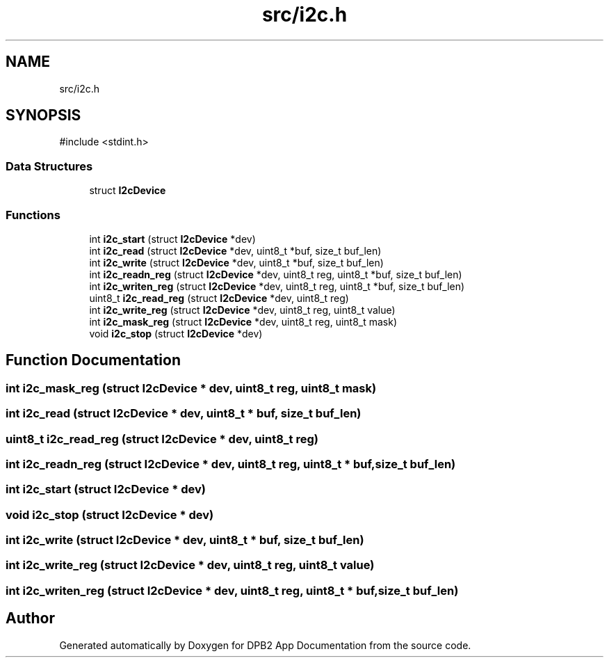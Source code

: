 .TH "src/i2c.h" 3 "Version 1.0.1" "DPB2 App Documentation" \" -*- nroff -*-
.ad l
.nh
.SH NAME
src/i2c.h
.SH SYNOPSIS
.br
.PP
\fR#include <stdint\&.h>\fP
.br

.SS "Data Structures"

.in +1c
.ti -1c
.RI "struct \fBI2cDevice\fP"
.br
.in -1c
.SS "Functions"

.in +1c
.ti -1c
.RI "int \fBi2c_start\fP (struct \fBI2cDevice\fP *dev)"
.br
.ti -1c
.RI "int \fBi2c_read\fP (struct \fBI2cDevice\fP *dev, uint8_t *buf, size_t buf_len)"
.br
.ti -1c
.RI "int \fBi2c_write\fP (struct \fBI2cDevice\fP *dev, uint8_t *buf, size_t buf_len)"
.br
.ti -1c
.RI "int \fBi2c_readn_reg\fP (struct \fBI2cDevice\fP *dev, uint8_t reg, uint8_t *buf, size_t buf_len)"
.br
.ti -1c
.RI "int \fBi2c_writen_reg\fP (struct \fBI2cDevice\fP *dev, uint8_t reg, uint8_t *buf, size_t buf_len)"
.br
.ti -1c
.RI "uint8_t \fBi2c_read_reg\fP (struct \fBI2cDevice\fP *dev, uint8_t reg)"
.br
.ti -1c
.RI "int \fBi2c_write_reg\fP (struct \fBI2cDevice\fP *dev, uint8_t reg, uint8_t value)"
.br
.ti -1c
.RI "int \fBi2c_mask_reg\fP (struct \fBI2cDevice\fP *dev, uint8_t reg, uint8_t mask)"
.br
.ti -1c
.RI "void \fBi2c_stop\fP (struct \fBI2cDevice\fP *dev)"
.br
.in -1c
.SH "Function Documentation"
.PP 
.SS "int i2c_mask_reg (struct \fBI2cDevice\fP * dev, uint8_t reg, uint8_t mask)"

.SS "int i2c_read (struct \fBI2cDevice\fP * dev, uint8_t * buf, size_t buf_len)"

.SS "uint8_t i2c_read_reg (struct \fBI2cDevice\fP * dev, uint8_t reg)"

.SS "int i2c_readn_reg (struct \fBI2cDevice\fP * dev, uint8_t reg, uint8_t * buf, size_t buf_len)"

.SS "int i2c_start (struct \fBI2cDevice\fP * dev)"

.SS "void i2c_stop (struct \fBI2cDevice\fP * dev)"

.SS "int i2c_write (struct \fBI2cDevice\fP * dev, uint8_t * buf, size_t buf_len)"

.SS "int i2c_write_reg (struct \fBI2cDevice\fP * dev, uint8_t reg, uint8_t value)"

.SS "int i2c_writen_reg (struct \fBI2cDevice\fP * dev, uint8_t reg, uint8_t * buf, size_t buf_len)"

.SH "Author"
.PP 
Generated automatically by Doxygen for DPB2 App Documentation from the source code\&.
